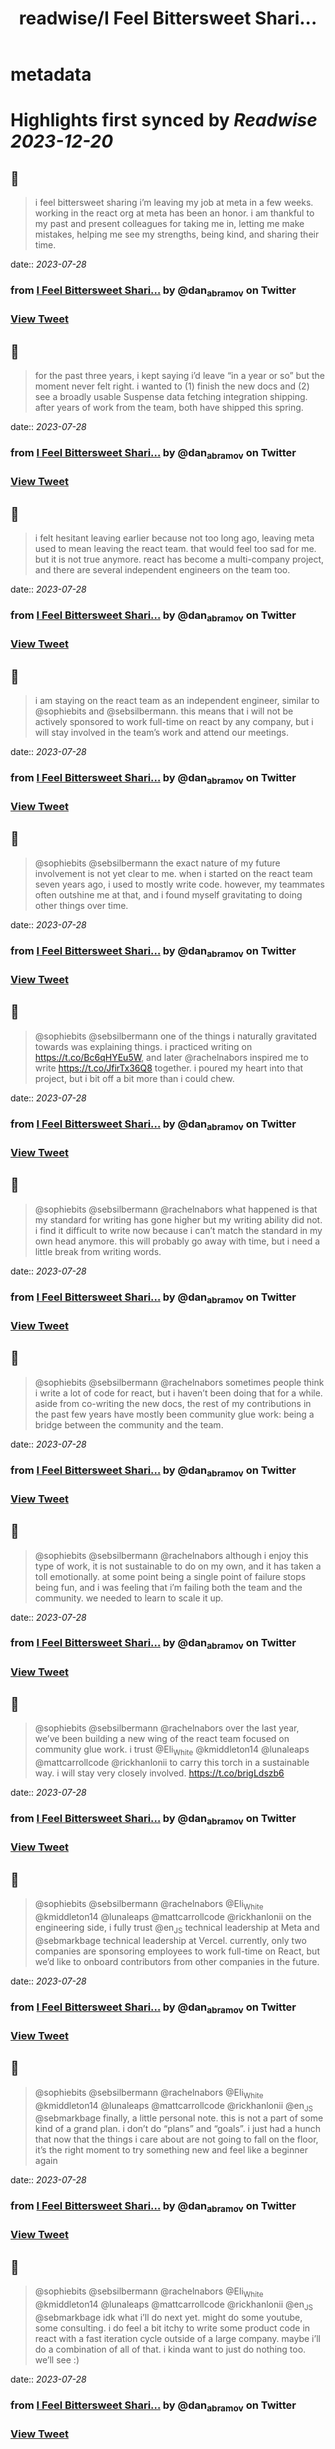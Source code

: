 :PROPERTIES:
:title: readwise/I Feel Bittersweet Shari...
:END:


* metadata
:PROPERTIES:
:author: [[dan_abramov on Twitter]]
:full-title: "I Feel Bittersweet Shari..."
:category: [[tweets]]
:url: https://twitter.com/dan_abramov/status/1682029195843739649
:image-url: https://pbs.twimg.com/profile_images/1545194945161707520/rqkwPViA.jpg
:END:

* Highlights first synced by [[Readwise]] [[2023-12-20]]
** 📌
#+BEGIN_QUOTE
i feel bittersweet sharing i’m leaving my job at meta in a few weeks. working in the react org at meta has been an honor. i am thankful to my past and present colleagues for taking me in, letting me make mistakes, helping me see my strengths, being kind, and sharing their time. 
#+END_QUOTE
    date:: [[2023-07-28]]
*** from _I Feel Bittersweet Shari..._ by @dan_abramov on Twitter
*** [[https://twitter.com/dan_abramov/status/1682029195843739649][View Tweet]]
** 📌
#+BEGIN_QUOTE
for the past three years, i kept saying i’d leave “in a year or so” but the moment never felt right. i wanted to (1) finish the new docs and (2) see a broadly usable Suspense data fetching integration shipping. after years of work from the team, both have shipped this spring. 
#+END_QUOTE
    date:: [[2023-07-28]]
*** from _I Feel Bittersweet Shari..._ by @dan_abramov on Twitter
*** [[https://twitter.com/dan_abramov/status/1682029256401092609][View Tweet]]
** 📌
#+BEGIN_QUOTE
i felt hesitant leaving earlier because not too long ago, leaving meta used to mean leaving the react team. that would feel too sad for me. but it is not true anymore. react has become a multi-company project, and there are several independent engineers on the team too. 
#+END_QUOTE
    date:: [[2023-07-28]]
*** from _I Feel Bittersweet Shari..._ by @dan_abramov on Twitter
*** [[https://twitter.com/dan_abramov/status/1682029464736378880][View Tweet]]
** 📌
#+BEGIN_QUOTE
i am staying on the react team as an independent engineer, similar to @sophiebits and @sebsilbermann. this means that i will not be actively sponsored to work full-time on react by any company, but i will stay involved in the team’s work and attend our meetings. 
#+END_QUOTE
    date:: [[2023-07-28]]
*** from _I Feel Bittersweet Shari..._ by @dan_abramov on Twitter
*** [[https://twitter.com/dan_abramov/status/1682029555740200962][View Tweet]]
** 📌
#+BEGIN_QUOTE
@sophiebits @sebsilbermann the exact nature of my future involvement is not yet clear to me. when i started on the react team seven years ago, i used to mostly write code. however, my teammates often outshine me at that, and i found myself gravitating to doing other things over time. 
#+END_QUOTE
    date:: [[2023-07-28]]
*** from _I Feel Bittersweet Shari..._ by @dan_abramov on Twitter
*** [[https://twitter.com/dan_abramov/status/1682029622140219393][View Tweet]]
** 📌
#+BEGIN_QUOTE
@sophiebits @sebsilbermann one of the things i naturally gravitated towards was explaining things. i practiced writing on https://t.co/Bc6qHYEu5W, and later @rachelnabors inspired me to write https://t.co/JfirTx36Q8 together. i poured my heart into that project, but i bit off a bit more than i could chew. 
#+END_QUOTE
    date:: [[2023-07-28]]
*** from _I Feel Bittersweet Shari..._ by @dan_abramov on Twitter
*** [[https://twitter.com/dan_abramov/status/1682029676016062467][View Tweet]]
** 📌
#+BEGIN_QUOTE
@sophiebits @sebsilbermann @rachelnabors what happened is that my standard for writing has gone higher but my writing ability did not. i find it difficult to write now because i can’t match the standard in my own head anymore. this will probably go away with time, but i need a little break from writing words. 
#+END_QUOTE
    date:: [[2023-07-28]]
*** from _I Feel Bittersweet Shari..._ by @dan_abramov on Twitter
*** [[https://twitter.com/dan_abramov/status/1682029743112327168][View Tweet]]
** 📌
#+BEGIN_QUOTE
@sophiebits @sebsilbermann @rachelnabors sometimes people think i write a lot of code for react, but i haven’t been doing that for a while. aside from co-writing the new docs, the rest of my contributions in the past few years have mostly been community glue work: being a bridge between the community and the team. 
#+END_QUOTE
    date:: [[2023-07-28]]
*** from _I Feel Bittersweet Shari..._ by @dan_abramov on Twitter
*** [[https://twitter.com/dan_abramov/status/1682029805485830145][View Tweet]]
** 📌
#+BEGIN_QUOTE
@sophiebits @sebsilbermann @rachelnabors although i enjoy this type of work, it is not sustainable to do on my own, and it has taken a toll emotionally. at some point being a single point of failure stops being fun, and i was feeling that i’m failing both the team and the community. we needed to learn to scale it up. 
#+END_QUOTE
    date:: [[2023-07-28]]
*** from _I Feel Bittersweet Shari..._ by @dan_abramov on Twitter
*** [[https://twitter.com/dan_abramov/status/1682029863371431936][View Tweet]]
** 📌
#+BEGIN_QUOTE
@sophiebits @sebsilbermann @rachelnabors over the last year, we’ve been building a new wing of the react team focused on community glue work. i trust @Eli_White @kmiddleton14 @lunaleaps @mattcarrollcode @rickhanlonii to carry this torch in a sustainable way. i will stay very closely involved. https://t.co/brigLdszb6 
#+END_QUOTE
    date:: [[2023-07-28]]
*** from _I Feel Bittersweet Shari..._ by @dan_abramov on Twitter
*** [[https://twitter.com/dan_abramov/status/1682030005214404611][View Tweet]]
** 📌
#+BEGIN_QUOTE
@sophiebits @sebsilbermann @rachelnabors @Eli_White @kmiddleton14 @lunaleaps @mattcarrollcode @rickhanlonii on the engineering side, i fully trust @en_JS technical leadership at Meta and @sebmarkbage technical leadership at Vercel. currently, only two companies are sponsoring employees to work full-time on React, but we’d like to onboard contributors from other companies in the future. 
#+END_QUOTE
    date:: [[2023-07-28]]
*** from _I Feel Bittersweet Shari..._ by @dan_abramov on Twitter
*** [[https://twitter.com/dan_abramov/status/1682030065281007616][View Tweet]]
** 📌
#+BEGIN_QUOTE
@sophiebits @sebsilbermann @rachelnabors @Eli_White @kmiddleton14 @lunaleaps @mattcarrollcode @rickhanlonii @en_JS @sebmarkbage finally, a little personal note. this is not a part of some kind of a grand plan. i don’t do “plans” and “goals”. i just had a hunch that now that the things i care about are not going to fall on the floor, it’s the right moment to try something new and feel like a beginner again 
#+END_QUOTE
    date:: [[2023-07-28]]
*** from _I Feel Bittersweet Shari..._ by @dan_abramov on Twitter
*** [[https://twitter.com/dan_abramov/status/1682030118469001218][View Tweet]]
** 📌
#+BEGIN_QUOTE
@sophiebits @sebsilbermann @rachelnabors @Eli_White @kmiddleton14 @lunaleaps @mattcarrollcode @rickhanlonii @en_JS @sebmarkbage idk what i’ll do next yet. might do some youtube, some consulting. i do feel a bit itchy to write some product code in react with a fast iteration cycle outside of a large company. maybe i’ll do a combination of all of that. i kinda want to just do nothing too. we’ll see :) 
#+END_QUOTE
    date:: [[2023-07-28]]
*** from _I Feel Bittersweet Shari..._ by @dan_abramov on Twitter
*** [[https://twitter.com/dan_abramov/status/1682030192351649796][View Tweet]]
** 📌
#+BEGIN_QUOTE
@sophiebits @sebsilbermann @rachelnabors @Eli_White @kmiddleton14 @lunaleaps @mattcarrollcode @rickhanlonii @en_JS @sebmarkbage i feel a little relieved, a little scared, but mostly thankful. i’m grateful to @jingc for noticing me, @tomocchino for believing in me, and @sebmarkbage & @sophiebits for teaching me everything. work is people, and you’re the best i could hope for. see y’all at the weekly syncs! 
#+END_QUOTE
    date:: [[2023-07-28]]
*** from _I Feel Bittersweet Shari..._ by @dan_abramov on Twitter
*** [[https://twitter.com/dan_abramov/status/1682030417728389122][View Tweet]]
** 📌
#+BEGIN_QUOTE
</> 

![](https://pbs.twimg.com/media/F1fGaGwacAAiKfM.jpg) 
#+END_QUOTE
    date:: [[2023-07-28]]
*** from _I Feel Bittersweet Shari..._ by @dan_abramov on Twitter
*** [[https://twitter.com/dan_abramov/status/1682031148040597508][View Tweet]]